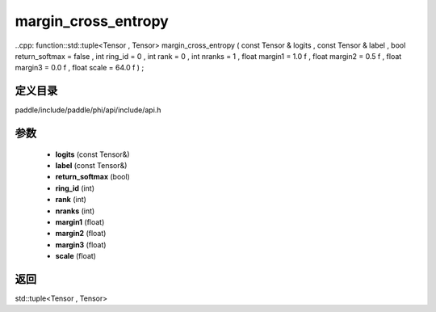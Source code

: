 .. _cn_api_paddle_experimental_margin_cross_entropy:

margin_cross_entropy
-------------------------------

..cpp: function::std::tuple<Tensor , Tensor> margin_cross_entropy ( const Tensor & logits , const Tensor & label , bool return_softmax = false , int ring_id = 0 , int rank = 0 , int nranks = 1 , float margin1 = 1.0 f , float margin2 = 0.5 f , float margin3 = 0.0 f , float scale = 64.0 f ) ;


定义目录
:::::::::::::::::::::
paddle/include/paddle/phi/api/include/api.h

参数
:::::::::::::::::::::
	- **logits** (const Tensor&)
	- **label** (const Tensor&)
	- **return_softmax** (bool)
	- **ring_id** (int)
	- **rank** (int)
	- **nranks** (int)
	- **margin1** (float)
	- **margin2** (float)
	- **margin3** (float)
	- **scale** (float)

返回
:::::::::::::::::::::
std::tuple<Tensor , Tensor>
